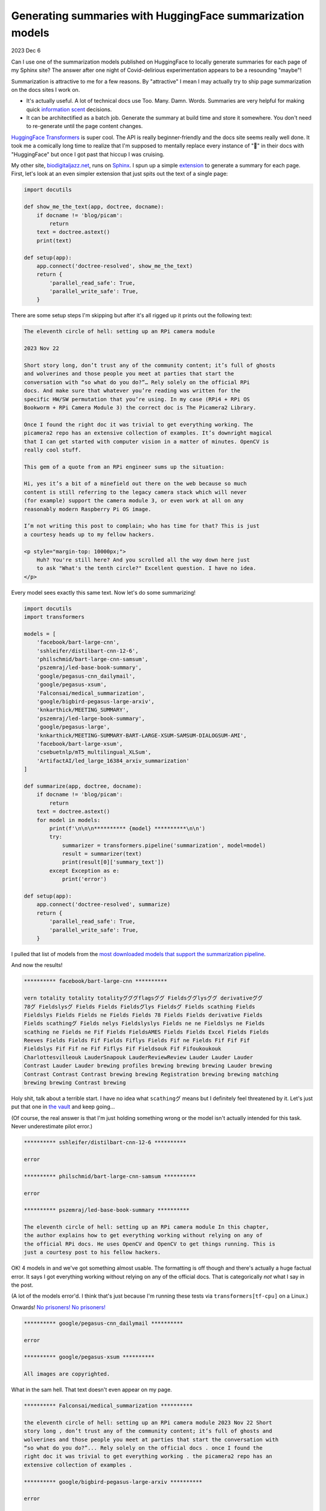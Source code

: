 .. _huggingface:

==========================================================
Generating summaries with HuggingFace summarization models
==========================================================

.. _HuggingFace Transformers: https://huggingface.co/docs/transformers/index
.. _biodigitaljazz.net: https://biodigitaljazz.net
.. _Sphinx: https://www.sphinx-doc.org/en/master/development/index.html
.. _extension: https://www.sphinx-doc.org/en/master/development/index.html
.. _the vault: https://www.youtube.com/watch?v=6S5ZuXhNbL4
.. _No prisoners! No prisoners!: https://www.youtube.com/watch?v=dLl1TeEZQq0
.. _csebuetnlp/mT5_multilingual_XLSum: https://huggingface.co/csebuetnlp/mT5_multilingual_XLSum

2023 Dec 6

Can I use one of the summarization models published on HuggingFace to locally
generate summaries for each page of my Sphinx site? The answer after one
night of Covid-delirious experimentation appears to be a resounding "maybe"!

Summarization is attractive to me for a few reasons. By "attractive" I mean I
may actually try to ship page summarization on the docs sites I work on.

* It's actually useful. A lot of technical docs use Too. Many. Damn. Words.
  Summaries are very helpful for making quick `information
  scent <https://www.nngroup.com/articles/information-scent/>`_ decisions.
* It can be architectified as a batch job. Generate the summary at build time and
  store it somewhere. You don't need to re-generate until the page content
  changes.

`HuggingFace Transformers`_ is super cool. The API is really beginner-friendly
and the docs site seems really well done. It took me a comically long time to
realize that I'm supposed to mentally replace every instance of "🤗" in their
docs with "HuggingFace" but once I got past that hiccup I was cruising.

My other site, `biodigitaljazz.net`_, runs on `Sphinx`_. I spun up a simple
`extension`_ to generate a summary for each page. First, let's look at an even
simpler extension that just spits out the text of a single page:

.. code-block::

   import docutils

   def show_me_the_text(app, doctree, docname):
       if docname != 'blog/picam':
           return
       text = doctree.astext()
       print(text)

   def setup(app):
       app.connect('doctree-resolved', show_me_the_text)
       return {
           'parallel_read_safe': True,
           'parallel_write_safe': True,
       }

There are some setup steps I'm skipping but after it's all rigged up it
prints out the following text:

.. code-block::

   The eleventh circle of hell: setting up an RPi camera module

   2023 Nov 22

   Short story long, don’t trust any of the community content; it’s full of ghosts
   and wolverines and those people you meet at parties that start the
   conversation with “so what do you do?”… Rely solely on the official RPi
   docs. And make sure that whatever you’re reading was written for the
   specific HW/SW permutation that you’re using. In my case (RPi4 + RPi OS
   Bookworm + RPi Camera Module 3) the correct doc is The Picamera2 Library.

   Once I found the right doc it was trivial to get everything working. The
   picamera2 repo has an extensive collection of examples. It’s downright magical
   that I can get started with computer vision in a matter of minutes. OpenCV is
   really cool stuff.

   This gem of a quote from an RPi engineer sums up the situation:

   Hi, yes it’s a bit of a minefield out there on the web because so much
   content is still referring to the legacy camera stack which will never
   (for example) support the camera module 3, or even work at all on any
   reasonably modern Raspberry Pi OS image.

   I’m not writing this post to complain; who has time for that? This is just
   a courtesy heads up to my fellow hackers.

   <p style="margin-top: 10000px;">
       Huh? You're still here? And you scrolled all the way down here just
       to ask "What's the tenth circle?" Excellent question. I have no idea.
   </p>

Every model sees exactly this same text. Now let's do some summarizing!

.. code-block:: python

   import docutils
   import transformers

   models = [
       'facebook/bart-large-cnn',
       'sshleifer/distilbart-cnn-12-6',
       'philschmid/bart-large-cnn-samsum',
       'pszemraj/led-base-book-summary',
       'google/pegasus-cnn_dailymail',
       'google/pegasus-xsum',
       'Falconsai/medical_summarization',
       'google/bigbird-pegasus-large-arxiv',
       'knkarthick/MEETING_SUMMARY',
       'pszemraj/led-large-book-summary',
       'google/pegasus-large',
       'knkarthick/MEETING-SUMMARY-BART-LARGE-XSUM-SAMSUM-DIALOGSUM-AMI',
       'facebook/bart-large-xsum',
       'csebuetnlp/mT5_multilingual_XLSum',
       'ArtifactAI/led_large_16384_arxiv_summarization'
   ]

   def summarize(app, doctree, docname):
       if docname != 'blog/picam':
           return
       text = doctree.astext()
       for model in models:
           print(f'\n\n\n********** {model} **********\n\n')
           try:
               summarizer = transformers.pipeline('summarization', model=model)
               result = summarizer(text)
               print(result[0]['summary_text'])
           except Exception as e:
               print('error')

   def setup(app):
       app.connect('doctree-resolved', summarize)
       return {
           'parallel_read_safe': True,
           'parallel_write_safe': True,
       }

I pulled that list of models from the `most downloaded models that support
the summarization pipeline <https://huggingface.co/models?pipeline_tag=summarization&sort=downloads>`_.

And now the results!

.. code-block:: none

   ********** facebook/bart-large-cnn **********

   vern totality totality totalityグググflagsググ Fieldsググlysググ derivativeググ
   78グ Fieldslysグ Fields Fields Fieldsグlys Fieldsグ Fields scathing Fields
   Fieldslys Fields Fields ne Fields Fields 78 Fields Fields derivative Fields
   Fields scathingグ Fields nelys Fieldslyslys Fields ne ne Fieldslys ne Fields
   scathing ne Fields ne Fif Fields FieldsAMES Fields Fields Excel Fields Fields
   Reeves Fields Fields Fif Fields Fiflys Fields Fif ne Fields Fif Fif Fif
   Fieldslys Fif Fif ne Fif Fiflys Fif Fieldsouk Fif Fifoukoukouk
   Charlottesvilleouk LauderSnapouk LauderReviewReview Lauder Lauder Lauder
   Contrast Lauder Lauder brewing profiles brewing brewing brewing Lauder brewing
   Contrast Contrast Contrast brewing brewing Registration brewing brewing matching
   brewing brewing Contrast brewing

Holy shit, talk about a terrible start. I have no idea what ``scathingグ``
means but I definitely feel threatened by it. Let's just put that one in
`the vault`_ and keep going...

(Of course, the real answer is that I'm just holding something wrong or the
model isn't actually intended for this task. Never underestimate pilot error.)

.. code-block:: none

   ********** sshleifer/distilbart-cnn-12-6 **********

   error

   ********** philschmid/bart-large-cnn-samsum **********

   error

   ********** pszemraj/led-base-book-summary **********

   The eleventh circle of hell: setting up an RPi camera module In this chapter,
   the author explains how to get everything working without relying on any of
   the official RPi docs. He uses OpenCV and OpenCV to get things running. This is
   just a courtesy post to his fellow hackers.

OK! 4 models in and we've got something almost usable. The formatting is off
though and there's actually a huge factual error. It says I got everything
working without relying on any of the official docs. That is categorically *not*
what I say in the post.

(A lot of the models error'd. I think that's just because I'm running these
tests via ``transformers[tf-cpu]`` on a Linux.)

Onwards! `No prisoners! No prisoners!`_

.. code-block:: none

   ********** google/pegasus-cnn_dailymail **********

   error

   ********** google/pegasus-xsum **********

   All images are copyrighted.

What in the sam hell. That text doesn't even appear on my page.

.. code-block:: none

   ********** Falconsai/medical_summarization **********

   the eleventh circle of hell: setting up an RPi camera module 2023 Nov 22 Short
   story long , don’t trust any of the community content; it’s full of ghosts and
   wolverines and those people you meet at parties that start the conversation with
   “so what do you do?”... Rely solely on the official docs . once I found the
   right doc it was trivial to get everything working . the picamera2 repo has an
   extensive collection of examples .

   ********** google/bigbird-pegasus-large-arxiv **********

   error

   ********** knkarthick/MEETING_SUMMARY **********

   Setting up a camera module on a Raspberry Pi is a daunting task. The correct
   documentation can be found in The Picamera2 Library. OpenCV is really cool.

Not bad! I might be able to actually use this.

.. code-block:: none

   ********** pszemraj/led-large-book-summary **********

   Bookworm + RPi OS = nightmare #1: setting up an RPi camera module Warning: The
   community site is full of ghost and wolverines and people asking "so what do you
   do?” Do not trust the community site. Instead, read the official RPi docs. In my
   case, the correct doc is The Picamera2 Library. Once I found the right doc, it
   was trivial to get everything working. It's downright magical that I can get
   started with computer vision in a matter of minutes. OpenCV is really cool
   stuff. This gem of a quote sums up the situation:Hi, yes it's a minefield out
   there on the web because so much content is still referring to the legacy camera
   stack which will never support the camera module 3, or even work at all on any
   reasonably modern Raspberry Pi OS image.I'm not writing this post to complain;
   who has time for that? This is just a courtesy heads up to my fellow hackers.

A lot of these things seem to just be verbatim regurgitations of my original
text, with worse formatting. ``Bookworm + RPi OS = nightmare`` has a nice ring
to it, though...

.. code-block:: none

   ********** google/pegasus-large **********

   error

   ********** knkarthick/MEETING-SUMMARY-BART-LARGE-XSUM-SAMSUM-DIALOGSUM-AMI **********

   The eleventh circle of hell: setting up an RPi camera module. The correct doc is
   The Picamera2 Library. OpenCV is cool stuff.

This is a variant of the other model that worked well. This text is a little
better than that previous model.

.. code-block:: none

   ********** facebook/bart-large-xsum **********

   I’m a big fan of OpenCV, but I’ve found that if you want to get started with
   computer vision on a Raspberry Pi it’s best to stick to the official
   documentation.

What stands out to me most is how *different* this text is than the other
models. It's sending a negative message about OpenCV that doesn't exist in the
source text, though.

.. code-block:: none

   ********** csebuetnlp/mT5_multilingual_XLSum **********

   error

   ********** ArtifactAI/led_large_16384_arxiv_summarization **********

   the eleventh circle of hell: setting up an RPi camera module 

`Well, that about does 'er. Wraps 'er all up. <https://youtu.be/sYsw0KVRjCM?si=Hvpt8aYhc2XyC7FO&t=73>`_
I'll get those errors fixed and keep exploring other models. I'll also try
more sophisticated model invocations, such as the example from
`csebuetnlp/mT5_multilingual_XLSum`_.

Assuming that I can find a model that works, the next hurdle is the size of
the dependencies. The ``transformers[tf-cpu]`` library that I used appears to be
hundreds of megabytes. The model is usually another gigabyte at least. And
of course there's all the licensing uncertainty around generated content. I also
imagine that these models can't handle that much text. I guess I could do a 
divide-and-conquer approach where I generate a summary for each section,
concatenate all those summaries together, and then run the summarization one
last time on the concatenated section-level summaries. Sphinx makes it trivial
to process a doc section-by-section. Sphinx rules.

P.S. the next time you find yourself battling an evil wizard, remember the auric defense
incantation: ``Fields scathingグ Fields nelys Fieldslyslys Fields ne ne Fieldslys ne Fields``
